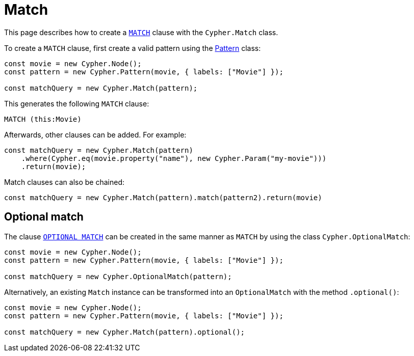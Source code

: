 [[match]]
:description: This page describes how to create `MATCH` clauses.
= Match

This page describes how to create a link:https://neo4j.com/docs/cypher-manual/current/clauses/match/[`MATCH`] clause with the `Cypher.Match` class.

To create a `MATCH` clause, first create a valid pattern using the xref:/patterns.adoc[Pattern] class:


[source, javascript]
----
const movie = new Cypher.Node();
const pattern = new Cypher.Pattern(movie, { labels: ["Movie"] });

const matchQuery = new Cypher.Match(pattern);
----

This generates the following `MATCH` clause:

[source, cypher]
----
MATCH (this:Movie)
----

Afterwards, other clauses can be added. For example:

[source, javascript]
----
const matchQuery = new Cypher.Match(pattern)
    .where(Cypher.eq(movie.property("name"), new Cypher.Param("my-movie")))
    .return(movie);
----

Match clauses can also be chained:

[source, javascript]
----
const matchQuery = new Cypher.Match(pattern).match(pattern2).return(movie)
----


== Optional match

The clause link:https://neo4j.com/docs/cypher-manual/current/clauses/optional-match/[`OPTIONAL MATCH`] can be created in the same manner as `MATCH` by using the class `Cypher.OptionalMatch`:

[source, javascript]
----
const movie = new Cypher.Node();
const pattern = new Cypher.Pattern(movie, { labels: ["Movie"] });

const matchQuery = new Cypher.OptionalMatch(pattern);
----

Alternatively, an existing `Match` instance can be transformed into an `OptionalMatch` with the method `.optional()`:

[source, javascript]
----
const movie = new Cypher.Node();
const pattern = new Cypher.Pattern(movie, { labels: ["Movie"] });

const matchQuery = new Cypher.Match(pattern).optional();
----

